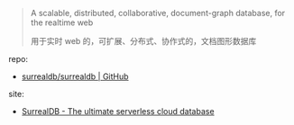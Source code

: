 
#+BEGIN_QUOTE
A scalable, distributed, collaborative, document-graph database, for the realtime web

用于实时 web 的，可扩展、分布式、协作式的，文档图形数据库
#+END_QUOTE


repo: 

- [[https://github.com/surrealdb/surrealdb.git][surrealdb/surrealdb | GitHub]]

site: 

- [[https://surrealdb.com][SurrealDB - The ultimate serverless cloud database]]
